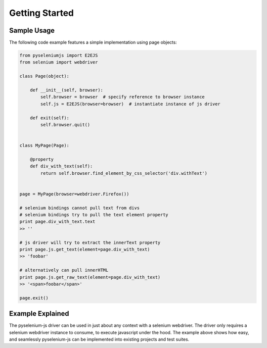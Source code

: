 ===============
Getting Started
===============

Sample Usage
============

The following code example features a simple implementation using page objects:

.. code-block:: python

    from pyseleniumjs import E2EJS
    from selenium import webdriver

    class Page(object):

        def __init__(self, browser):
            self.browser = browser  # specify reference to browser instance
            self.js = E2EJS(browser=browser)  # instantiate instance of js driver

        def exit(self):
            self.browser.quit()


    class MyPage(Page):

        @property
        def div_with_text(self):
            return self.browser.find_element_by_css_selector('div.withText')


    page = MyPage(browser=webdriver.Firefox())

    # selenium bindings cannot pull text from divs
    # selenium bindings try to pull the text element property
    print page.div_with_text.text
    >> ''

    # js driver will try to extract the innerText property
    print page.js.get_text(element=page.div_with_text)
    >> 'foobar'

    # alternatively can pull innerHTML
    print page.js.get_raw_text(element=page.div_with_text)
    >> '<span>foobar</span>'

    page.exit()

Example Explained
=================

The pyselenium-js driver can be used in just about any context with a selenium webdriver.
The driver only requires a selenium webdriver instance to consume, to execute javascript under the hood.
The example above shows how easy, and seamlessly pyselenium-js can be implemented into existing projects and test suites.

